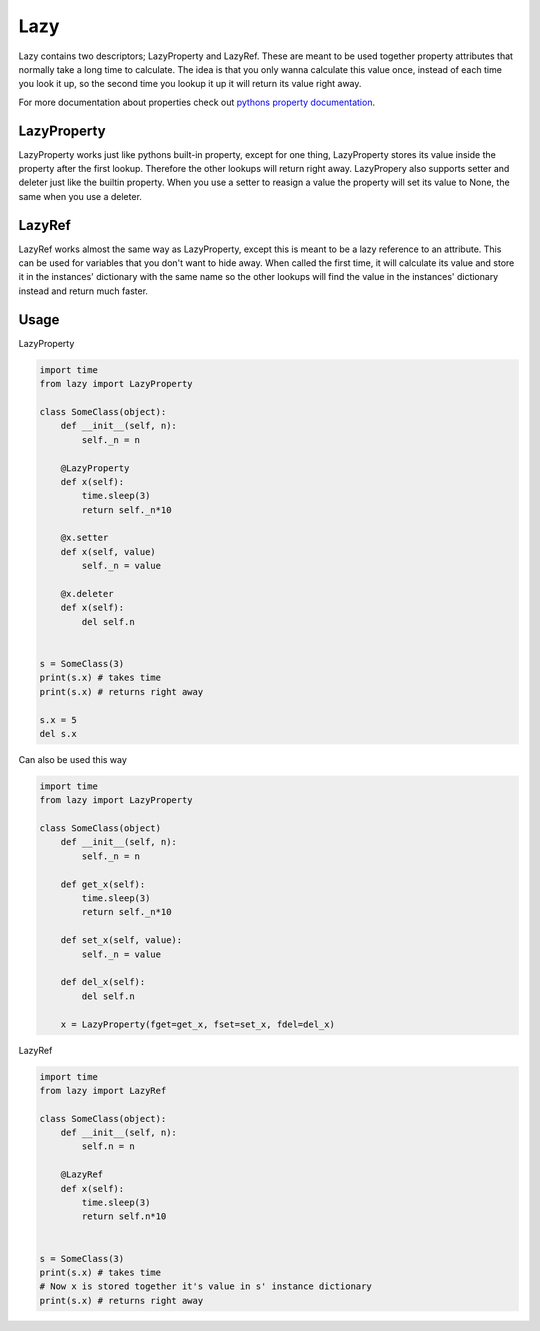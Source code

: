 Lazy
====

Lazy contains two descriptors; LazyProperty and LazyRef.
These are meant to be used together property attributes that normally take a long time
to calculate.
The idea is that you only wanna calculate this value once, instead of each time
you look it up, so the second time you lookup it up it will return its value
right away.

For more documentation about properties check out `pythons property
documentation 
<https://docs.python.org/2/library/functions.html#property>`_.

LazyProperty
------------

LazyProperty works just like pythons built-in property, except for one thing,
LazyProperty stores its value inside the property after the first lookup. 
Therefore the other lookups will return right away. LazyPropery also supports 
setter and deleter just like the builtin property. When you use a setter to 
reasign a value the property will set its value to None, the same when you use 
a deleter.

LazyRef
-------

LazyRef works almost the same way as LazyProperty, except this is meant to be
a lazy reference to an attribute. This can be used for variables that you don't 
want to hide away. When called the first time, it will calculate its value and 
store it in the instances' dictionary  with the same name so the other lookups 
will find the value in the instances' dictionary instead and return much
faster.

Usage
-----

LazyProperty

.. code:: python
    
    import time
    from lazy import LazyProperty

    class SomeClass(object):
        def __init__(self, n):
            self._n = n

        @LazyProperty
        def x(self):
            time.sleep(3)
            return self._n*10

        @x.setter
        def x(self, value)
            self._n = value

        @x.deleter
        def x(self):
            del self.n


    s = SomeClass(3)
    print(s.x) # takes time
    print(s.x) # returns right away

    s.x = 5
    del s.x


Can also be used this way

.. code:: python
    
    
    import time
    from lazy import LazyProperty

    class SomeClass(object)
        def __init__(self, n):
            self._n = n

        def get_x(self):
            time.sleep(3)
            return self._n*10

        def set_x(self, value):
            self._n = value

        def del_x(self):
            del self.n

        x = LazyProperty(fget=get_x, fset=set_x, fdel=del_x)


LazyRef

.. code:: python

    import time
    from lazy import LazyRef

    class SomeClass(object):
        def __init__(self, n):
            self.n = n

        @LazyRef
        def x(self):
            time.sleep(3)
            return self.n*10


    s = SomeClass(3)
    print(s.x) # takes time
    # Now x is stored together it's value in s' instance dictionary
    print(s.x) # returns right away

